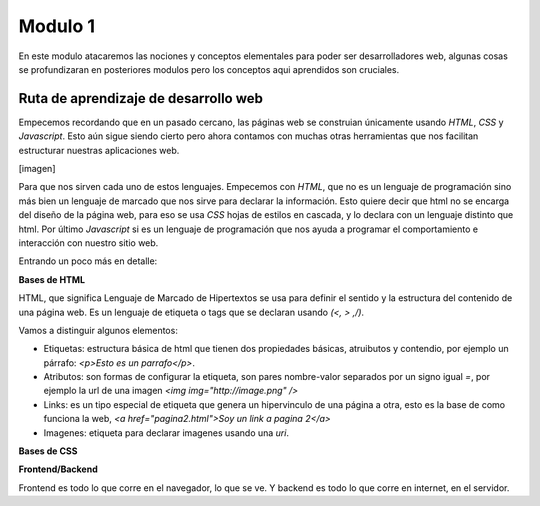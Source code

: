 Modulo 1
========

En este modulo atacaremos las nociones y conceptos elementales para poder
ser desarrolladores web, algunas cosas se profundizaran en posteriores modulos
pero los conceptos aqui aprendidos son cruciales.

Ruta de aprendizaje de desarrollo web
-------------------------------------

Empecemos recordando que en un pasado cercano, las páginas web se construian
únicamente usando *HTML*, *CSS* y *Javascript*. Esto aún sigue siendo cierto
pero ahora contamos con muchas otras herramientas que nos facilitan estructurar
nuestras aplicaciones web.

[imagen]

Para que nos sirven cada uno de estos lenguajes. Empecemos con *HTML*, que
no es un lenguaje de programación sino más bien un lenguaje de marcado que nos
sirve para declarar la información. Esto quiere decir que html no se encarga
del diseño de la página web, para eso se usa *CSS* hojas de estilos en cascada,
y lo declara con un lenguaje distinto que html. Por último *Javascript* si es
un lenguaje de programación que nos ayuda a programar el comportamiento e interacción
con nuestro sitio web.

Entrando un poco más en detalle:

**Bases de HTML**

HTML, que significa Lenguaje de Marcado de Hipertextos se usa para definir
el sentido y la estructura del contenido de una página web. Es un lenguaje de
etiqueta o tags que se declaran usando *(<, > ,/)*.

Vamos a distinguir algunos elementos:

- Etiquetas: estructura básica de html que tienen dos propiedades básicas, atruibutos y contendio, por ejemplo un párrafo: `<p>Esto es un parrafo</p>`.
- Atributos: son formas de configurar la etiqueta, son pares nombre-valor separados por un signo igual *=*, por ejemplo la url de una imagen `<img img="http://image.png" />`
- Links: es un tipo especial de etiqueta que genera un hipervinculo de una página a otra, esto es la base de como funciona la web, `<a href="pagina2.html">Soy un link a pagina 2</a>`
- Imagenes: etiqueta para declarar imagenes usando una *uri*.

**Bases de CSS**



**Frontend/Backend**

Frontend es todo lo que corre en el navegador, lo que se ve. Y backend es todo
lo que corre en internet, en el servidor.
